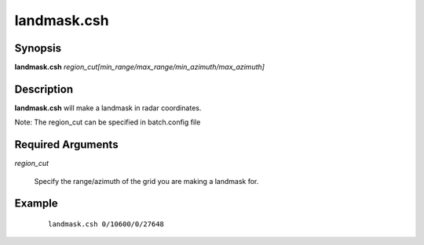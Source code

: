 .. index:: ! landmask.csh   

************
landmask.csh  
************

Synopsis
--------
**landmask.csh** *region_cut[min_range/max_range/min_azimuth/max_azimuth]*

Description
-----------
**landmask.csh** will make a landmask in radar coordinates.

Note: The region_cut can be specified in batch.config file

Required Arguments
------------------

*region_cut*

	Specify the range/azimuth of the grid you are making a landmask for.

Example
-------
 ::

    landmask.csh 0/10600/0/27648
